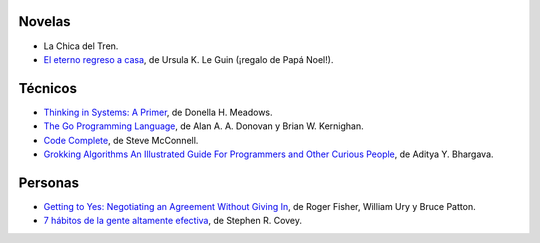 .. title: Libros en 2018
.. slug: libros-en-2018
.. date: 2018-01-01 00:00:00 UTC-03:00
.. tags: 
.. category: 
.. link: 
.. description: 
.. type: text

Novelas
=======

* La Chica del Tren.
* |er|_, de Ursula K. Le Guin (¡regalo de Papá Noel!).

Técnicos
========

* |ts|_, de Donella H. Meadows.
* |tgpl|_, de Alan A. A. Donovan y Brian W. Kernighan.
* |cc|_, de Steve McConnell.
* |ga|_, de Aditya Y. Bhargava.

Personas
========

* |gty|_, de  Roger Fisher, William Ury y Bruce Patton.
* |7|_, de Stephen R. Covey.


.. |er| replace:: El eterno regreso a casa
.. _er: https://www.goodreads.com/book/show/13112923-el-eterno-regreso-a-casa

.. |ts| replace:: Thinking in Systems: A Primer
.. _ts: https://www.goodreads.com/book/show/3828902-thinking-in-systems

.. |gty| replace:: Getting to Yes: Negotiating an Agreement Without Giving In
.. _gty: https://www.goodreads.com/book/show/313605.Getting_to_Yes

.. |7| replace:: 7 hábitos de la gente altamente efectiva
.. _7: https://www.goodreads.com/book/show/33519024-los-7-h-bitos-de-la-gente-altamente-efectiva

.. |tgpl| replace:: The Go Programming Language
.. _tgpl: http://www.goodreads.com/book/show/25080953-the-go-programming-language

.. |cc| replace:: Code Complete
.. _cc: https://www.goodreads.com/book/show/4845.Code_Complete

.. |ga| replace:: Grokking Algorithms An Illustrated Guide For Programmers and Other Curious People
.. _ga: https://www.goodreads.com/book/show/22847284-grokking-algorithms-an-illustrated-guide-for-programmers-and-other-curio
